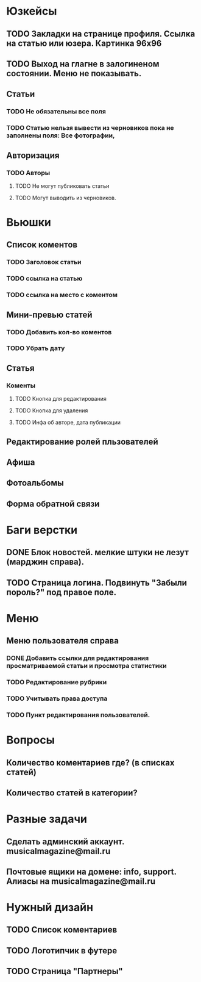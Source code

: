 * Юзкейсы
** TODO Закладки на странице профиля. Ссылка на статью или юзера. Картинка 96х96
** TODO Выход на глагне в залогиненом состоянии. Меню не показывать.
** Статьи
*** TODO Не обязательны все поля
*** TODO Статью нельзя вывести из черновиков пока не заполнены поля: Все фотографии, 
** Авторизация
*** TODO Авторы
**** TODO Не могут публиковать статьи
**** TODO Могут выводить из черновиков. 
* Вьюшки
** Список коментов
*** TODO Заголовок статьи
*** TODO ссылка на статью
*** TODO ссылка на место с коментом
** Мини-превью статей
*** TODO Добавить кол-во коментов
*** TODO Убрать дату
** Статья
*** Коменты
**** TODO Кнопка для редактирования
**** TODO Кнопка для удаления
**** TODO Инфа об авторе, дата публикации
** Редактирование ролей пльзователей
** Афиша
** Фотоальбомы
** Форма обратной связи
* Баги верстки
** DONE Блок новостей. мелкие штуки не лезут (марджин справа).
** TODO Страница логина. Подвинуть "Забыли пороль?" под правое поле.
* Меню
** Меню пользователя справа
*** DONE Добавить ссылки для редактирования просматриваемой статьи и просмотра статистики
*** TODO Редактирование рубрики
*** TODO Учитывать права доступа
*** TODO Пункт редактирования пользователей.
* Вопросы
** Количество коментариев где? (в списках статей)
** Количество статей в категории?
* Разные задачи
** Сделать админский аккаунт. musicalmagazine@mail.ru
** Почтовые ящики на домене: info, support. Алиасы на musicalmagazine@mail.ru
* Нужный дизайн
** TODO Список коментариев
** TODO Логотипчик в футере
** TODO Страница "Партнеры"

